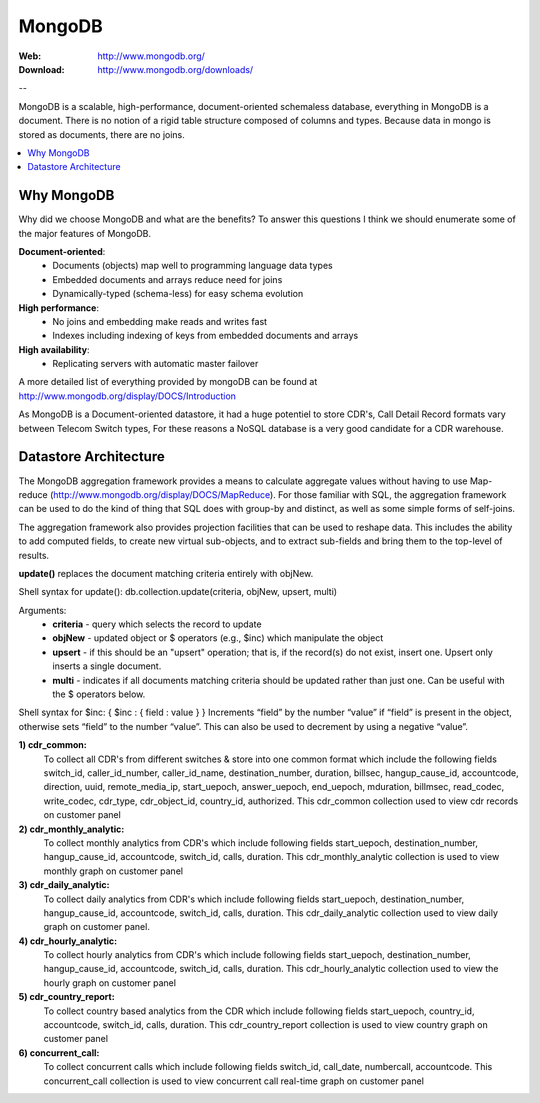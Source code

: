 
.. _mongodb:

MongoDB
=======

:Web: http://www.mongodb.org/
:Download: http://www.mongodb.org/downloads/

--


MongoDB is a scalable, high-performance, document-oriented schemaless 
database, everything in MongoDB is a document. There is no notion of a rigid table 
structure composed of columns and types. Because data in mongo is stored 
as documents, there are no joins. 


.. contents::
    :local:
    :depth: 1

.. _why_mongodb:

Why MongoDB
-----------

Why did we choose MongoDB and what are the benefits?
To answer this questions I think we should enumerate some of the major features of MongoDB.

**Document-oriented**:
    * Documents (objects) map well to programming language data types
    * Embedded documents and arrays reduce need for joins
    * Dynamically-typed (schema-less) for easy schema evolution
    
**High performance**:
    * No joins and embedding make reads and writes fast
    * Indexes including indexing of keys from embedded documents and arrays
    
    
**High availability**:
    * Replicating servers with automatic master failover
    

A more detailed list of everything provided by mongoDB can be found at 
http://www.mongodb.org/display/DOCS/Introduction

As MongoDB is a Document-oriented datastore, it had a huge potentiel to store 
CDR's, Call Detail Record formats vary between Telecom Switch types, For these 
reasons a NoSQL database is a very good candidate for a CDR warehouse.


.. _datastore_architecture:

Datastore Architecture
----------------------
 
The MongoDB aggregation framework provides a means to calculate aggregate 
values without having to use Map-reduce (http://www.mongodb.org/display/DOCS/MapReduce). 
For those familiar with SQL, the aggregation framework can be used to do 
the kind of thing that SQL does with group-by and distinct, as well as 
some simple forms of self-joins.

The aggregation framework also provides projection facilities that can be 
used to reshape data. This includes the ability to add computed fields, to 
create new virtual sub-objects, and to extract sub-fields and bring them to 
the top-level of results.

**update()** replaces the document matching criteria entirely with objNew. 

Shell syntax for update(): db.collection.update(criteria, objNew, upsert, multi)

Arguments:
    * **criteria** - query which selects the record to update
    * **objNew** - updated object or $ operators (e.g., $inc) which manipulate the object
    * **upsert** - if this should be an "upsert" operation; that is, if the record(s) do not exist, insert one. Upsert only inserts a single document.
    * **multi** - indicates if all documents matching criteria should be updated rather than just one. Can be useful with the $ operators below.


Shell syntax for $inc: { $inc : { field : value } }
Increments “field” by the number “value” if “field” is present in the object, 
otherwise sets “field” to the number “value”. This can also be used to 
decrement by using a negative “value”.


**1) cdr_common:** 
    To collect all CDR's from different switches & store into one common format which include the following fields 
    switch_id,  caller_id_number, caller_id_name, destination_number, duration, billsec, hangup_cause_id, accountcode, direction, uuid, remote_media_ip, start_uepoch, answer_uepoch, end_uepoch, mduration,
    billmsec, read_codec, write_codec, cdr_type, cdr_object_id, country_id, authorized.
    This cdr_common collection used to view cdr records on customer panel 


**2) cdr_monthly_analytic:**
    To collect monthly analytics from CDR's which include following fields 
    start_uepoch, destination_number, hangup_cause_id, accountcode, switch_id, calls, duration.
    This cdr_monthly_analytic collection is used to view monthly graph on customer panel
 
**3) cdr_daily_analytic:**
    To collect daily analytics from CDR's which include following fields start_uepoch,
    destination_number, hangup_cause_id, accountcode, switch_id, calls, duration.
    This cdr_daily_analytic collection used to view daily graph on customer panel.

**4) cdr_hourly_analytic:**
    To collect hourly analytics from CDR's which include following fields 
    start_uepoch, destination_number, hangup_cause_id, accountcode, switch_id, calls, duration.
    This cdr_hourly_analytic collection used to view the hourly graph on customer panel 

**5) cdr_country_report:**
    To collect country based analytics from the CDR which include following fields 
    start_uepoch, country_id, accountcode, switch_id, calls, duration.
    This cdr_country_report collection is used to view country graph on customer panel 

**6) concurrent_call:**
    To collect concurrent calls which include following fields 
    switch_id, call_date, numbercall, accountcode.
    This concurrent_call collection is used to view concurrent call real-time graph on customer panel 


.. image:: ./_static/images/CDR-Stats-MongoDB.png
    :width: 600

